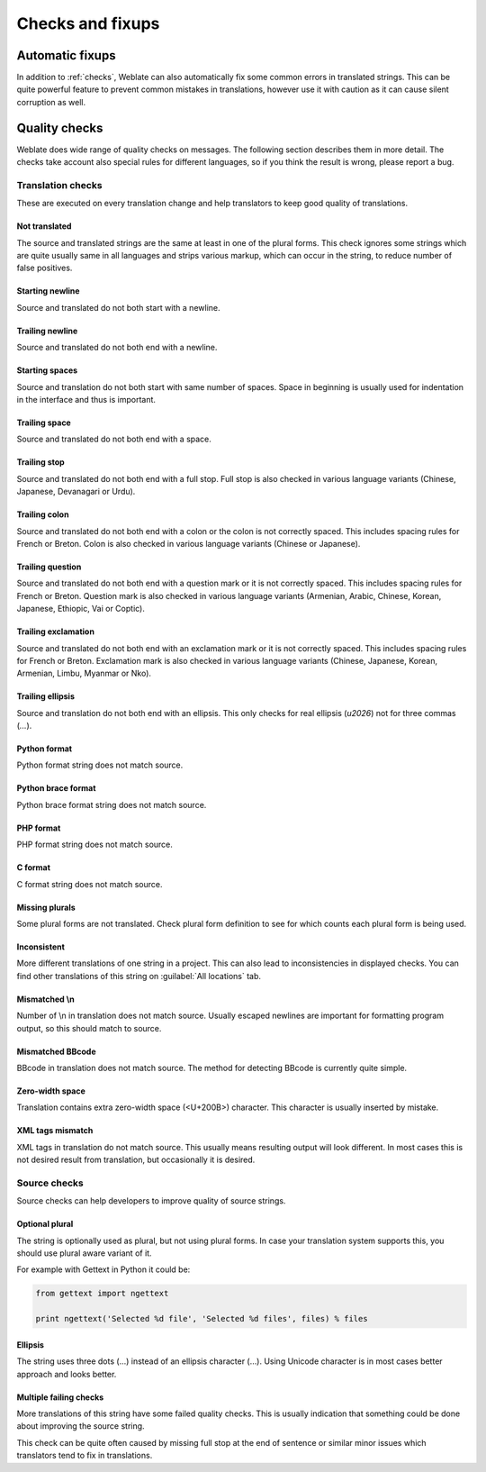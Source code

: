 Checks and fixups
=================

.. _autofix:

Automatic fixups
----------------

In addition to :ref:`checks`, Weblate can also automatically fix some common
errors in translated strings. This can be quite powerful feature to prevent
common mistakes in translations, however use it with caution as it can cause
silent corruption as well.

.. seealso:: :setting:`AUTOFIX_LIST`

.. _checks:

Quality checks
--------------

Weblate does wide range of quality checks on messages. The following section
describes them in more detail. The checks take account also special rules for
different languages, so if you think the result is wrong, please report a bug.

.. seealso:: :setting:`CHECK_LIST`

Translation checks
++++++++++++++++++

These are executed on every translation change and help translators to keep
good quality of translations.

.. _check-same:

Not translated
~~~~~~~~~~~~~~

The source and translated strings are the same at least in one of the plural forms.
This check ignores some strings which are quite usually same in all languages
and strips various markup, which can occur in the string, to reduce number of
false positives.

.. _check-begin-newline:

Starting newline
~~~~~~~~~~~~~~~~

Source and translated do not both start with a newline.

.. _check-end-newline:

Trailing newline
~~~~~~~~~~~~~~~~

Source and translated do not both end with a newline.

.. _check-begin-space:

Starting spaces
~~~~~~~~~~~~~~~

Source and translation do not both start with same number of spaces. Space in
beginning is usually used for indentation in the interface and thus is
important.

.. _check-end-space:

Trailing space
~~~~~~~~~~~~~~

Source and translated do not both end with a space.

.. _check-end-stop:

Trailing stop
~~~~~~~~~~~~~

Source and translated do not both end with a full stop. Full stop is also
checked in various language variants (Chinese, Japanese, Devanagari or Urdu).

.. _check-end-colon:

Trailing colon
~~~~~~~~~~~~~~

Source and translated do not both end with a colon or the colon is not correctly
spaced. This includes spacing rules for French or Breton. Colon is also
checked in various language variants (Chinese or Japanese).

.. _check-end-question:

Trailing question
~~~~~~~~~~~~~~~~~

Source and translated do not both end with a question mark or it is not
correctly spaced. This includes spacing rules for French or Breton. Question
mark is also checked in various language variants (Armenian, Arabic, Chinese,
Korean, Japanese, Ethiopic, Vai or Coptic).

.. _check-end-exclamation:

Trailing exclamation
~~~~~~~~~~~~~~~~~~~~

Source and translated do not both end with an exclamation mark or it is not
correctly spaced. This includes spacing rules for French or Breton.
Exclamation mark is also checked in various language variants (Chinese,
Japanese, Korean, Armenian, Limbu, Myanmar or Nko).

.. _check-end-ellipsis:

Trailing ellipsis
~~~~~~~~~~~~~~~~~

Source and translation do not both end with an ellipsis. This only checks for
real ellipsis (`\u2026`) not for three commas (`...`).

.. seealso:: https://en.wikipedia.org/wiki/Ellipsis

.. _check-python-format:

Python format
~~~~~~~~~~~~~

Python format string does not match source.

.. seealso:: http://docs.python.org/2.7/library/stdtypes.html#string-formatting

.. _check-python-brace-format:

Python brace format
~~~~~~~~~~~~~~~~~~~

Python brace format string does not match source.

.. seealso:: http://docs.python.org/3.3/library/string.html#string-formatting

.. _check-php-format:

PHP format
~~~~~~~~~~

PHP format string does not match source.

.. seealso:: http://www.php.net/manual/en/function.sprintf.php

.. _check-c-format:

C format
~~~~~~~~

C format string does not match source.

.. seealso:: https://en.wikipedia.org/wiki/Printf_format_string

.. _check-plurals:

Missing plurals
~~~~~~~~~~~~~~~

Some plural forms are not translated. Check plural form definition to see for
which counts each plural form is being used.

.. _check-inconsistent:

Inconsistent
~~~~~~~~~~~~

More different translations of one string in a project. This can also lead to
inconsistencies in displayed checks. You can find other translations of this
string on :guilabel:`All locations` tab.

.. _check-escaped-newline:

Mismatched \\n
~~~~~~~~~~~~~~

Number of \\n in translation does not match source. Usually escaped newlines
are important for formatting program output, so this should match to source.
    
.. _check-bbcode:

Mismatched BBcode
~~~~~~~~~~~~~~~~~

BBcode in translation does not match source. The method for detecting BBcode is
currently quite simple.

.. _check-zero-width-space:

Zero-width space
~~~~~~~~~~~~~~~~

Translation contains extra zero-width space (<U+200B>) character. This
character is usually inserted by mistake.

.. seealso:: https://en.wikipedia.org/wiki/Zero-width_space

.. _check-xml-tags:

XML tags mismatch
~~~~~~~~~~~~~~~~~

XML tags in translation do not match source. This usually means resulting
output will look different. In most cases this is not desired result from
translation, but occasionally it is desired.

Source checks
+++++++++++++

Source checks can help developers to improve quality of source strings.

.. _check-optional-plural:

Optional plural
~~~~~~~~~~~~~~~

The string is optionally used as plural, but not using plural forms. In case
your translation system supports this, you should use plural aware variant of
it.

For example with Gettext in Python it could be:

.. code-block:: python

    from gettext import ngettext

    print ngettext('Selected %d file', 'Selected %d files', files) % files

.. _check-ellipsis:

Ellipsis
~~~~~~~~

The string uses three dots (...) instead of an ellipsis character (…). Using
Unicode character is in most cases better approach and looks better.

.. seealso:: https://en.wikipedia.org/wiki/Ellipsis

.. _check-multiple-failures:

Multiple failing checks
~~~~~~~~~~~~~~~~~~~~~~~

More translations of this string have some failed quality checks. This is
usually indication that something could be done about improving the source
string. 

This check can be quite often caused by missing full stop at the end of
sentence or similar minor issues which translators tend to fix in translations.
